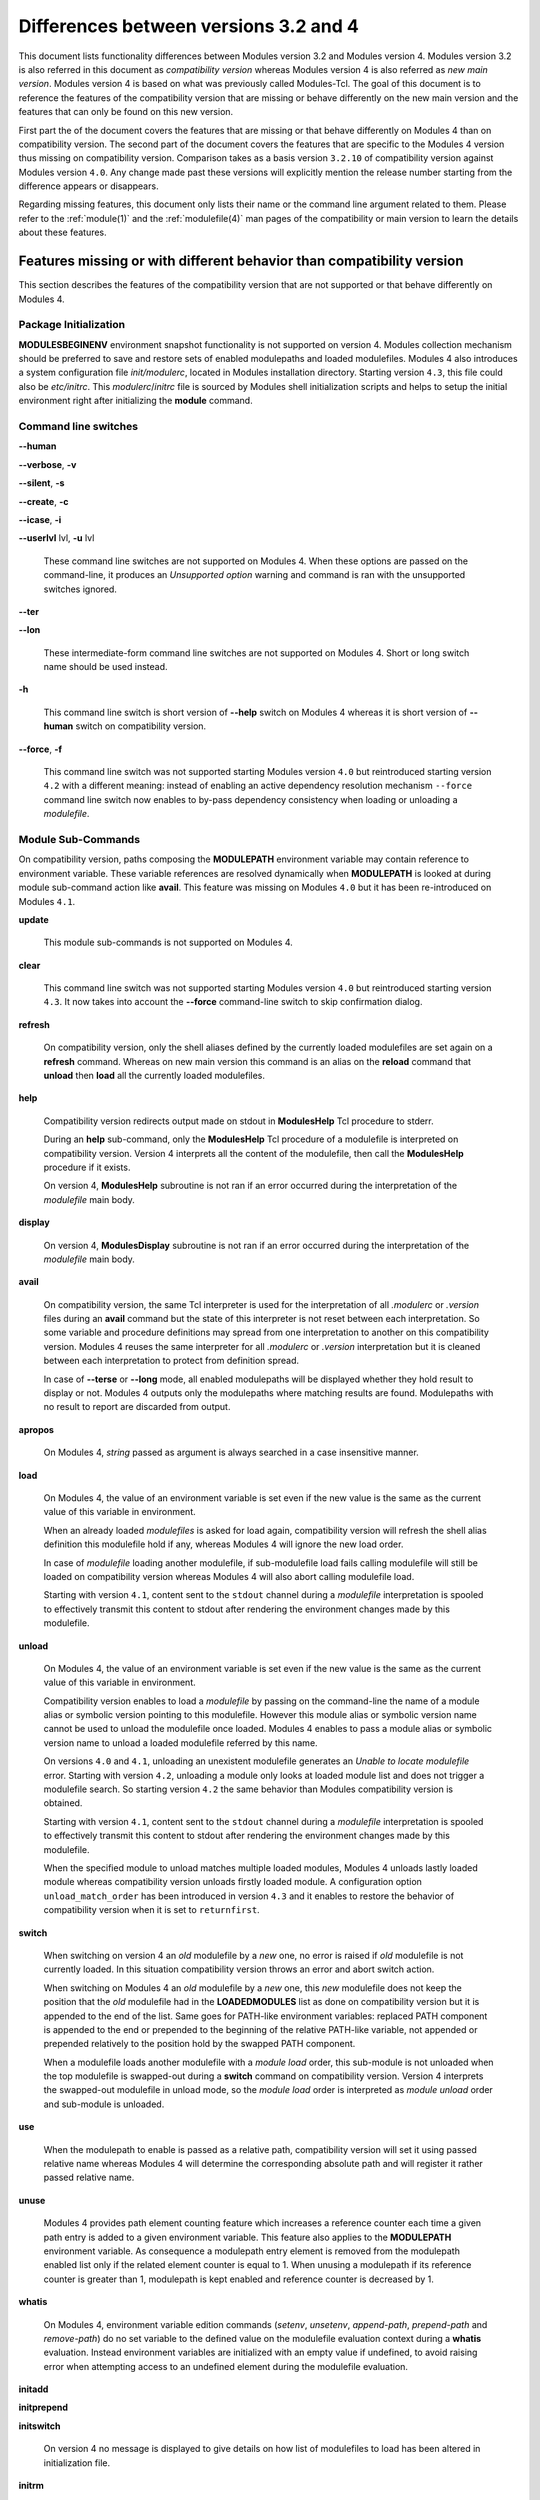 .. _diff_v3_v4:

Differences between versions 3.2 and 4
======================================

This document lists functionality differences between Modules version 3.2 and Modules version 4. Modules version 3.2 is also referred in this document as *compatibility version* whereas Modules version 4 is also referred as *new main version*. Modules version 4 is based on what was previously called Modules-Tcl. The goal of this document is to reference the features of the compatibility version that are missing or behave differently on the new main version and the features that can only be found on this new version.

First part the of the document covers the features that are missing or that behave differently on Modules 4 than on compatibility version. The second part of the document covers the features that are specific to the Modules 4 version thus missing on compatibility version. Comparison takes as a basis version ``3.2.10`` of compatibility version against Modules version ``4.0``. Any change made past these versions will explicitly mention the release number starting from the difference appears or disappears.

Regarding missing features, this document only lists their name or the command line argument related to them. Please refer to the :ref:`module(1)` and the :ref:`modulefile(4)` man pages of the compatibility or main version to learn the details about these features.


Features missing or with different behavior than compatibility version
----------------------------------------------------------------------

This section describes the features of the compatibility version that are not supported or that behave differently on Modules 4.


Package Initialization
^^^^^^^^^^^^^^^^^^^^^^

**MODULESBEGINENV** environment snapshot functionality is not supported on version 4. Modules collection mechanism should be preferred to save and restore sets of enabled modulepaths and loaded modulefiles. Modules 4 also introduces a system configuration file *init/modulerc*, located in Modules installation directory. Starting version ``4.3``, this file could also be *etc/initrc*. This *modulerc*/*initrc* file is sourced by Modules shell initialization scripts and helps to setup the initial environment right after initializing the **module** command.


Command line switches
^^^^^^^^^^^^^^^^^^^^^

**--human**

**--verbose**, **-v**

**--silent**, **-s**

**--create**, **-c**

**--icase**, **-i**

**--userlvl** lvl, **-u** lvl
 
 These command line switches are not supported on Modules 4. When these options are passed on the command-line, it produces an *Unsupported option* warning and command is ran with the unsupported switches ignored.
 
**--ter**

**--lon**
 
 These intermediate-form command line switches are not supported on Modules 4. Short or long switch name should be used instead.
 
**-h**
 
 This command line switch is short version of **--help** switch on Modules 4 whereas it is short version of **--human** switch on compatibility version.

**--force**, **-f**
 
 This command line switch was not supported starting Modules version ``4.0`` but reintroduced starting version ``4.2`` with a different meaning: instead of enabling an active dependency resolution mechanism ``--force`` command line switch now enables to by-pass dependency consistency when loading or unloading a *modulefile*.


Module Sub-Commands
^^^^^^^^^^^^^^^^^^^
On compatibility version, paths composing the **MODULEPATH** environment variable may contain reference to environment variable. These variable references are resolved dynamically when **MODULEPATH** is looked at during module sub-command action like **avail**. This feature was missing on Modules ``4.0`` but it has been re-introduced on Modules ``4.1``.

**update**

 This module sub-commands is not supported on Modules 4.

**clear**

 This command line switch was not supported starting Modules version ``4.0`` but reintroduced starting version ``4.3``. It now takes into account the **--force** command-line switch to skip confirmation dialog.

**refresh**
 
 On compatibility version, only the shell aliases defined by the currently loaded modulefiles are set again on a **refresh** command. Whereas on new main version this command is an alias on the **reload** command that **unload** then **load** all the currently loaded modulefiles.

**help**
 
 Compatibility version redirects output made on stdout in **ModulesHelp** Tcl procedure to stderr.
 
 During an **help** sub-command, only the **ModulesHelp** Tcl procedure of a modulefile is interpreted on compatibility version. Version 4 interprets all the content of the modulefile, then call the **ModulesHelp** procedure if it exists.
 
 On version 4, **ModulesHelp** subroutine is not ran if an error occurred during the interpretation of the *modulefile* main body.

**display**
 
 On version 4, **ModulesDisplay** subroutine is not ran if an error occurred during the interpretation of the *modulefile* main body.

**avail**
 
 On compatibility version, the same Tcl interpreter is used for the interpretation of all *.modulerc* or *.version* files during an **avail** command but the state of this interpreter is not reset between each interpretation. So some variable and procedure definitions may spread from one interpretation to another on this compatibility version. Modules 4 reuses the same interpreter for all *.modulerc* or *.version* interpretation but it is cleaned between each interpretation to protect from definition spread.
 
 In case of **--terse** or **--long** mode, all enabled modulepaths will be displayed whether they hold result to display or not. Modules 4 outputs only the modulepaths where matching results are found. Modulepaths with no result to report are discarded from output.

**apropos**
 
 On Modules 4, *string* passed as argument is always searched in a case insensitive manner.

**load**
 
 On Modules 4, the value of an environment variable is set even if the new value is the same as the current value of this variable in environment.
 
 When an already loaded *modulefiles* is asked for load again, compatibility version will refresh the shell alias definition this modulefile hold if any, whereas Modules 4 will ignore the new load order.
 
 In case of *modulefile* loading another modulefile, if sub-modulefile load fails calling modulefile will still be loaded on compatibility version whereas Modules 4 will also abort calling modulefile load.

 Starting with version ``4.1``, content sent to the ``stdout`` channel during a *modulefile* interpretation is spooled to effectively transmit this content to stdout after rendering the environment changes made by this modulefile.

**unload**
 
 On Modules 4, the value of an environment variable is set even if the new value is the same as the current value of this variable in environment.
 
 Compatibility version enables to load a *modulefile* by passing on the command-line the name of a module alias or symbolic version pointing to this modulefile. However this module alias or symbolic version name cannot be used to unload the modulefile once loaded. Modules 4 enables to pass a module alias or symbolic version name to unload a loaded modulefile referred by this name.

 On versions ``4.0`` and ``4.1``, unloading an unexistent modulefile generates an *Unable to locate modulefile* error. Starting with version ``4.2``, unloading a module only looks at loaded module list and does not trigger a modulefile search. So starting version ``4.2`` the same behavior than Modules compatibility version is obtained.

 Starting with version ``4.1``, content sent to the ``stdout`` channel during a *modulefile* interpretation is spooled to effectively transmit this content to stdout after rendering the environment changes made by this modulefile.

 When the specified module to unload matches multiple loaded modules, Modules 4 unloads lastly loaded module whereas compatibility version unloads firstly loaded module. A configuration option ``unload_match_order`` has been introduced in version ``4.3`` and it enables to restore the behavior of compatibility version when it is set to ``returnfirst``.

**switch**
 
 When switching on version 4 an *old* modulefile by a *new* one, no error is raised if *old* modulefile is not currently loaded. In this situation compatibility version throws an error and abort switch action.
 
 When switching on Modules 4 an *old* modulefile by a *new* one, this *new* modulefile does not keep the position that the *old* modulefile had in the **LOADEDMODULES** list as done on compatibility version but it is appended to the end of the list. Same goes for PATH-like environment variables: replaced PATH component is appended to the end or prepended to the beginning of the relative PATH-like variable, not appended or prepended relatively to the position hold by the swapped PATH component.
 
 When a modulefile loads another modulefile with a *module load* order, this sub-module is not unloaded when the top modulefile is swapped-out during a **switch** command on compatibility version. Version 4 interprets the swapped-out modulefile in unload mode, so the *module load* order is interpreted as *module unload* order and sub-module is unloaded.
 
**use**
 
 When the modulepath to enable is passed as a relative path, compatibility version will set it using passed relative name whereas Modules 4 will determine the corresponding absolute path and will register it rather passed relative name.
 
**unuse**
 
 Modules 4 provides path element counting feature which increases a reference counter each time a given path entry is added to a given environment variable. This feature also applies to the **MODULEPATH** environment variable. As consequence a modulepath entry element is removed from the modulepath enabled list only if the related element counter is equal to 1. When unusing a modulepath if its reference counter is greater than 1, modulepath is kept enabled and reference counter is decreased by 1.

**whatis**

 On Modules 4, environment variable edition commands (*setenv*, *unsetenv*, *append-path*, *prepend-path* and *remove-path*) do no set variable to the defined value on the modulefile evaluation context during a **whatis** evaluation. Instead environment variables are initialized with an empty value if undefined, to avoid raising error when attempting access to an undefined element during the modulefile evaluation.

**initadd**

**initprepend**

**initswitch**
 
 On version 4 no message is displayed to give details on how list of modulefiles to load has been altered in initialization file.
 
**initrm**
 
 No message is displayed on Modules 4 to inform of the modulefiles that have been removed from the loading list in initialization file.
 
 Empty **module load** line is left on version 4 when last modulefile from a line is asked to be removed. On compatibility version **module load null** line is set in this case.

**initclear**
 
 Empty **module load** lines are left on version 4 whereas **module load null** lines are set on compatibility version.
 

Modules Specific Tcl Commands
^^^^^^^^^^^^^^^^^^^^^^^^^^^^^

**append-path**

**prepend-path**
 
 Modules 4 produces an error when adding a bare colon character *:* as a path element to a path-like variable, as this colon cannot be distinguished from the colon used for path separator.
 
 Modules 4 supports adding or removing empty path element to a path-like variable, whereas compatibility version looses track of this path element when the path-like variable is modified afterward. Empty path element enables to set a leading colon character *:*, which has a specific meaning on some regular environment variable like **MANPATH** or **LD_LIBRARY_PATH**.

 When adding a path element to the **MANPATH** environment variable, Modules 4 is treating this variable like any other whereas a special treatment was applied on compatibility version: a default MANPATH value, set at configure time, was appended in case **MANPATH** variable was unset.

**remove-path**
 
 Modules 4 provides path element counting feature which increases a reference counter each time a given path entry is added to a given environment variable. As consequence a path entry element is removed from a path-like variable only if the related element counter is equal to 1. If this counter is greater than 1, path element is kept in variable and reference counter is decreased by 1.

 When unloading a modulefile, **remove-path** command is not applied to environment variable on Modules 4, whereas on compatibility version it is processed the exact same way than when loading modulefile.
 
**exit**
 
 On Modules 4 code passed to the **exit** Modules specific Tcl command will not be thrown to be the **module** return value.
 
**module-alias**

**module-version**
 
 In case the specified aliased module or the symbolic version introduces a resolution loop with already defined aliases or symbolic versions, this new alias or symbolic version is not registered and an error message is raised. On compatibility version, alias or symbolic version introducing loop are registered as the modulefile resolution is not computed at registration time.
 
**module-info**
 
 **module-info flags**
 
 **module-info trace**
 
 **module-info tracepat**
 
 **module-info user**
  
  These **module-info** options are related to compatibility version-specific features so they are available on Modules 4 but with a dummy implementation that always returns false or an empty value.
  
 **module-info mode**
  
  During an **unload** sub-command, *unload* is returned instead of *remove*. However if **mode** is tested against *remove* value, true will be returned.
  
  During a **switch** sub-command, *unload* then *load* is returned instead of *switch1* then *switch2* then *switch3*. However if **mode** is tested against *switch* value, true will be returned.
  
 **module-info version**
  
  Declared aliases or symbolic versions are not registered anymore if they introduce a resolution loop. As a result **module-info version** does not return an ``*undef*`` string value as it does not face resolution loop situation anymore.
  
 **module-info symbols**
  
  Declared aliases or symbolic versions are not registered anymore if they introduce a resolution loop. As a consequence symbolic versions introducing loop situation are not part anymore of the **module-info symbols** returned result as they are not registered.
  
  A symbolic version sets on a module alias will be propagated toward the resolution path to also apply to the relative *modulefile* if it still correspond to the same module name.
  
**module-log**

**module-trace**

**module-user**

**module-verbosity**
 
 These Modules specific Tcl commands are related to compatibility version-specific features so they are available on Modules 4 but with a dummy implementation that always displays a warning message saying the command is not implemented.
 
**module-whatis**
 
 When multiple words are passed as argument to **module-whatis** but they are not enclosed in double-quotes or curly braces they will be displayed as a single line on Modules 4 whereas compatibility version displays them as one line per word.
 
**set-alias**
 
 Whereas compatibility version sets a shell function when variables are in use in alias value on Bourne shell derivatives, Modules 4 always defines a shell alias never a shell function.


Locating Modulefiles
^^^^^^^^^^^^^^^^^^^^

On version 4, when a module alias is set and overrides name of an existing directory, this alias is taken into account to locate the default version of this module name and the *modulefiles* locating in the directory are ignored.

When looking for an implicit default in a *modulefile* directory, aliases are taken into account in addition to *modulefiles* and directories to determine the highest numerically sorted element.

Modules 4 will resolve module alias or symbolic version passed to **unload** command to then remove the loaded modulefile pointed by the mentioned alias or symbolic version.

Modules 4 resolves module alias or symbolic version pointing to a *modulefile* located in another modulepath.

When locating *modulefiles* on Modules 4, if a *.modulerc*, a *.version*, a directory or a *modulefile* cannot be read during the search it is simply ignored with no error message produced. Visibility of *modulefiles* can thus be adapted to the rights the user has been granted. Exception is made when trying to directly access a directory or a *modulefile*. In this case, the access issue is returned as an error message. Access issue is also returned when a direct access is made to a module alias or a symbolic version targeting an unreadable *modulefile*.


Features specific to the new main version
-----------------------------------------

This section describes the features of Modules version 4 that are not supported on the compatibility version. Please refer to the above section for features supported by both versions but behaving differently.


Package Initialization
^^^^^^^^^^^^^^^^^^^^^^

Compatibility version does not support *fish*, *lisp*, *tcl* and *R* as code output.

On version 4 and for *sh*, *bash*, *ksh*, *zsh* and *fish* shells, text output, like listing from the **avail** command, is redirected from *stderr* to *stdout* after shell command evaluation if shell is in interactive mode. Starting version ``4.1``, this content redirection occurs if shell session is attached to a terminal.


Modulecmd startup
^^^^^^^^^^^^^^^^^

Starting with version ``4.1``, **modulecmd.tcl** sources upon invocation a site-specific configuration script named **siteconfig.tcl**. This Tcl script enables to supersede any global variable or procedure definition of modulecmd.tcl.


Command line switches
^^^^^^^^^^^^^^^^^^^^^

**--debug**, **-D**

**--default**, **-d**

**--latest**, **-L**
 
 These command line switches are not supported on compatibility version.
 
**--paginate**

**--no-pager**

 These command line switches appeared on version ``4.1`` and are not supported on compatibility version.

**--auto**

**--no-auto**

 These command line switches appeared on version ``4.2`` and are not supported on compatibility version.

**--indepth**

**--no-indepth**

**--color**

**--starts-with**, **-S**

**--contains**, **-C**

 These command line switches appeared on version ``4.3`` and are not supported on compatibility version.


Module Sub-Commands
^^^^^^^^^^^^^^^^^^^

All module sub-commands will return a non-zero exit code in case of error whereas on compatibility version issues that occurred do not lead to an exit of the **module** command with a non-zero code.

Starting with version ``4.1``, **module** function for all scripting languages, like Perl or Python, always returns a value. In case of error, a *false* boolean value is returned instead of raising a fatal exception. For module sub-commands returning a text value, the module function will actually return this value. In all other cases a *true* boolean value is returned.


**reload**

**source**

**search**

**save**

**restore**

**saverm**

**saveshow**

**savelist**

**path**

**paths**

**autoinit**

**aliases**

**test**
 
 These module sub-commands are not supported on compatibility version.

**append-path**

**prepend-path**

**remove-path**

**is-loaded**

**is-saved**

**is-used**

**is-avail**

**info-loaded**

 These module sub-commands appeared on version ``4.1`` and are not supported on compatibility version.

**config**

 This module sub-command appeared on version ``4.3`` and is not supported on compatibility version.
 
**avail**

**whatis**

**apropos**
 
 Non-critical errors are not displayed on these sub-commands. Only valid results are returned.
 
 Module aliases are included in the result of these sub-commands. They are displayed in the module path section where they are defined or in a *global/user modulerc* section for aliases set in user's or global modulerc file. A **@** symbol is added in parenthesis next to their name to distinguish them from *modulefiles*.
 
 Search may be performed with an alias or a symbolic version-name passed as argument.
 
 Arguments to these **avail**, **whatis** and **apropos** commands may use wildcard characters to express glob patterns.


Collections
^^^^^^^^^^^

Modules collections are not supported on compatibility version.


Environment
^^^^^^^^^^^

**MODULES_COLLECTION_TARGET**

**MODULES_USE_COMPAT_VERSION**

**<VAR>_modshare**

 These environment variables are not supported on compatibility version.

**MODULES_CMD**

**MODULES_COLLECTION_PIN_VERSION**

**MODULES_PAGER**

**MODULES_RUNENV_<VAR>**

**MODULES_RUN_QUARANTINE**

**MODULES_SILENT_SHELL_DEBUG**

**<VAR>_modquar**

 These environment variables appeared on version ``4.1`` and are not supported on compatibility version.

**MODULES_AUTO_HANDLING**

**MODULES_LMALTNAME**

**MODULES_LMCONFLICT**

**MODULES_LMNOTUASKED**

**MODULES_LMPREREQ**

 These environment variables appeared on version ``4.2`` and are not supported on compatibility version.

**MODULES_AVAIL_INDEPTH**

**MODULES_COLOR**

**MODULES_COLORS**

**MODULES_IMPLICIT_DEFAULT**

**MODULES_SEARCH_MATCH**

**MODULES_SET_SHELL_STARTUP**

**MODULES_SITECONFIG**

**MODULES_TERM_BACKGROUND**

**MODULES_UNLOAD_MATCH_ORDER**

 These environment variables appeared on version ``4.3`` and are not supported on compatibility version.


Modules Specific Tcl Commands
^^^^^^^^^^^^^^^^^^^^^^^^^^^^^

**conflict**

**prereq**

 Starting with version ``4.2``, these Modules-specific Tcl commands support being called with a symbolic modulefile or a modulefile alias passed as argument.

**module**
 
 In case of **module load** command specifying multiple *modulefiles*, when mode is set to **unload** these *modulefiles* will be unloaded in the reverse order to ensure correct handling of prerequisites.

**module-info**
 
 **module-info command**
  
  This **module-info** option is not supported on compatibility version.

 **module-info loaded**
  
  This **module-info** option appeared on version ``4.1`` and is not supported on compatibility version.

**append-path**

 Starting with version ``4.1``, **append-path** handles being called with multiple *value* arguments and option ``--duplicates`` is added.

**prepend-path**

 Starting with version ``4.1``, **prepend-path** handles being called with multiple *value* arguments and option ``--duplicates`` is added.

**remove-path**

 Starting with version ``4.1``, **remove-path** handles being called with multiple *value* arguments and option ``--index`` is added.

**is-loaded**

 Starting with version ``4.1``, **is-loaded** supports being called with no argument passed. In this case, it returns *true* if any modulefile is currently loaded, *false* elsewhere.

 Starting with version ``4.2``, **is-loaded** supports being called with a symbolic modulefile or a modulefile alias passed as argument.

 This Modules-specific Tcl command was not enabled for *modulerc* evaluation starting Modules version ``4.0`` but it has been reintroduced starting version ``4.2.1``.

**is-saved**

**is-used**

**is-avail**

**module-virtual**

 These Modules-specific Tcl commands appeared on version ``4.1`` and are not supported on compatibility version.

**set-function**

**unset-function**

 These Modules-specific Tcl commands appeared on version ``4.2`` and are not supported on compatibility version.
